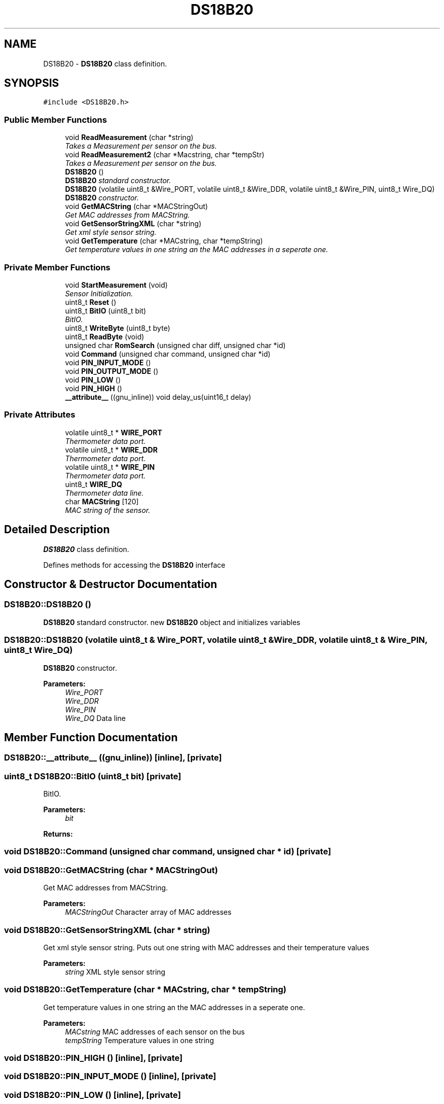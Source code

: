 .TH "DS18B20" 3 "Tue Apr 4 2017" "Version 0.2" "SensorNode" \" -*- nroff -*-
.ad l
.nh
.SH NAME
DS18B20 \- \fBDS18B20\fP class definition\&.  

.SH SYNOPSIS
.br
.PP
.PP
\fC#include <DS18B20\&.h>\fP
.SS "Public Member Functions"

.in +1c
.ti -1c
.RI "void \fBReadMeasurement\fP (char *string)"
.br
.RI "\fITakes a Measurement per sensor on the bus\&. \fP"
.ti -1c
.RI "void \fBReadMeasurement2\fP (char *Macstring, char *tempStr)"
.br
.RI "\fITakes a Measurement per sensor on the bus\&. \fP"
.ti -1c
.RI "\fBDS18B20\fP ()"
.br
.RI "\fI\fBDS18B20\fP standard constructor\&. \fP"
.ti -1c
.RI "\fBDS18B20\fP (volatile uint8_t &Wire_PORT, volatile uint8_t &Wire_DDR, volatile uint8_t &Wire_PIN, uint8_t Wire_DQ)"
.br
.RI "\fI\fBDS18B20\fP constructor\&. \fP"
.ti -1c
.RI "void \fBGetMACString\fP (char *MACStringOut)"
.br
.RI "\fIGet MAC addresses from MACString\&. \fP"
.ti -1c
.RI "void \fBGetSensorStringXML\fP (char *string)"
.br
.RI "\fIGet xml style sensor string\&. \fP"
.ti -1c
.RI "void \fBGetTemperature\fP (char *MACstring, char *tempString)"
.br
.RI "\fIGet temperature values in one string an the MAC addresses in a seperate one\&. \fP"
.in -1c
.SS "Private Member Functions"

.in +1c
.ti -1c
.RI "void \fBStartMeasurement\fP (void)"
.br
.RI "\fISensor Initialization\&. \fP"
.ti -1c
.RI "uint8_t \fBReset\fP ()"
.br
.ti -1c
.RI "uint8_t \fBBitIO\fP (uint8_t bit)"
.br
.RI "\fIBitIO\&. \fP"
.ti -1c
.RI "uint8_t \fBWriteByte\fP (uint8_t byte)"
.br
.ti -1c
.RI "uint8_t \fBReadByte\fP (void)"
.br
.ti -1c
.RI "unsigned char \fBRomSearch\fP (unsigned char diff, unsigned char *id)"
.br
.ti -1c
.RI "void \fBCommand\fP (unsigned char command, unsigned char *id)"
.br
.ti -1c
.RI "void \fBPIN_INPUT_MODE\fP ()"
.br
.ti -1c
.RI "void \fBPIN_OUTPUT_MODE\fP ()"
.br
.ti -1c
.RI "void \fBPIN_LOW\fP ()"
.br
.ti -1c
.RI "void \fBPIN_HIGH\fP ()"
.br
.ti -1c
.RI "\fB__attribute__\fP ((gnu_inline)) void delay_us(uint16_t delay)"
.br
.in -1c
.SS "Private Attributes"

.in +1c
.ti -1c
.RI "volatile uint8_t * \fBWIRE_PORT\fP"
.br
.RI "\fIThermometer data port\&. \fP"
.ti -1c
.RI "volatile uint8_t * \fBWIRE_DDR\fP"
.br
.RI "\fIThermometer data port\&. \fP"
.ti -1c
.RI "volatile uint8_t * \fBWIRE_PIN\fP"
.br
.RI "\fIThermometer data port\&. \fP"
.ti -1c
.RI "uint8_t \fBWIRE_DQ\fP"
.br
.RI "\fIThermometer data line\&. \fP"
.ti -1c
.RI "char \fBMACString\fP [120]"
.br
.RI "\fIMAC string of the sensor\&. \fP"
.in -1c
.SH "Detailed Description"
.PP 
\fBDS18B20\fP class definition\&. 

Defines methods for accessing the \fBDS18B20\fP interface 
.SH "Constructor & Destructor Documentation"
.PP 
.SS "DS18B20::DS18B20 ()"

.PP
\fBDS18B20\fP standard constructor\&. new \fBDS18B20\fP object and initializes variables 
.SS "DS18B20::DS18B20 (volatile uint8_t & Wire_PORT, volatile uint8_t & Wire_DDR, volatile uint8_t & Wire_PIN, uint8_t Wire_DQ)"

.PP
\fBDS18B20\fP constructor\&. 
.PP
\fBParameters:\fP
.RS 4
\fIWire_PORT\fP 
.br
\fIWire_DDR\fP 
.br
\fIWire_PIN\fP 
.br
\fIWire_DQ\fP Data line 
.RE
.PP

.SH "Member Function Documentation"
.PP 
.SS "DS18B20::__attribute__ ((gnu_inline))\fC [inline]\fP, \fC [private]\fP"

.SS "uint8_t DS18B20::BitIO (uint8_t bit)\fC [private]\fP"

.PP
BitIO\&. 
.PP
\fBParameters:\fP
.RS 4
\fIbit\fP 
.RE
.PP
\fBReturns:\fP
.RS 4
.RE
.PP

.SS "void DS18B20::Command (unsigned char command, unsigned char * id)\fC [private]\fP"

.SS "void DS18B20::GetMACString (char * MACStringOut)"

.PP
Get MAC addresses from MACString\&. 
.PP
\fBParameters:\fP
.RS 4
\fIMACStringOut\fP Character array of MAC addresses 
.RE
.PP

.SS "void DS18B20::GetSensorStringXML (char * string)"

.PP
Get xml style sensor string\&. Puts out one string with MAC addresses and their temperature values 
.PP
\fBParameters:\fP
.RS 4
\fIstring\fP XML style sensor string 
.RE
.PP

.SS "void DS18B20::GetTemperature (char * MACstring, char * tempString)"

.PP
Get temperature values in one string an the MAC addresses in a seperate one\&. 
.PP
\fBParameters:\fP
.RS 4
\fIMACstring\fP MAC addresses of each sensor on the bus 
.br
\fItempString\fP Temperature values in one string 
.RE
.PP

.SS "void DS18B20::PIN_HIGH ()\fC [inline]\fP, \fC [private]\fP"

.SS "void DS18B20::PIN_INPUT_MODE ()\fC [inline]\fP, \fC [private]\fP"

.SS "void DS18B20::PIN_LOW ()\fC [inline]\fP, \fC [private]\fP"

.SS "void DS18B20::PIN_OUTPUT_MODE ()\fC [inline]\fP, \fC [private]\fP"

.SS "uint8_t DS18B20::ReadByte (void)\fC [private]\fP"

.SS "void DS18B20::ReadMeasurement (char * string)"

.PP
Takes a Measurement per sensor on the bus\&. 
.PP
\fBParameters:\fP
.RS 4
\fIstring\fP String with MAC addresses and temperature values 
.RE
.PP

.SS "void DS18B20::ReadMeasurement2 (char * Macstring, char * tempStr)"

.PP
Takes a Measurement per sensor on the bus\&. 
.PP
\fBParameters:\fP
.RS 4
\fIMacstring\fP MAC addresses of each sensor on the bus 
.br
\fItempStr\fP Temperature values in one string 
.RE
.PP

.SS "uint8_t DS18B20::Reset ()\fC [private]\fP"

.SS "unsigned char DS18B20::RomSearch (unsigned char diff, unsigned char * id)\fC [private]\fP"

.SS "void DS18B20::StartMeasurement (void)\fC [private]\fP"

.PP
Sensor Initialization\&. Starts 
.SS "uint8_t DS18B20::WriteByte (uint8_t byte)\fC [private]\fP"

.SH "Member Data Documentation"
.PP 
.SS "char DS18B20::MACString[120]\fC [private]\fP"

.PP
MAC string of the sensor\&. 
.SS "volatile uint8_t* DS18B20::WIRE_DDR\fC [private]\fP"

.PP
Thermometer data port\&. 
.SS "uint8_t DS18B20::WIRE_DQ\fC [private]\fP"

.PP
Thermometer data line\&. 
.SS "volatile uint8_t* DS18B20::WIRE_PIN\fC [private]\fP"

.PP
Thermometer data port\&. 
.SS "volatile uint8_t* DS18B20::WIRE_PORT\fC [private]\fP"

.PP
Thermometer data port\&. 

.SH "Author"
.PP 
Generated automatically by Doxygen for SensorNode from the source code\&.
